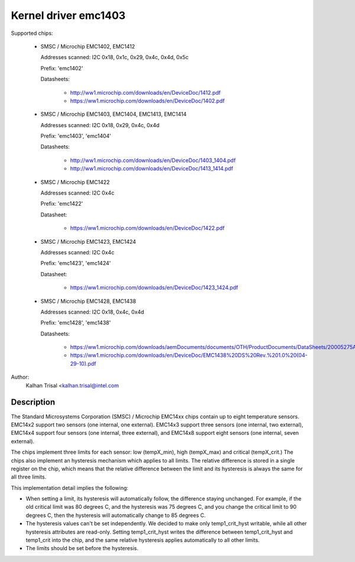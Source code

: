 Kernel driver emc1403
=====================

Supported chips:

  * SMSC / Microchip EMC1402, EMC1412

    Addresses scanned: I2C 0x18, 0x1c, 0x29, 0x4c, 0x4d, 0x5c

    Prefix: 'emc1402'

    Datasheets:

	- http://ww1.microchip.com/downloads/en/DeviceDoc/1412.pdf
	- https://ww1.microchip.com/downloads/en/DeviceDoc/1402.pdf

  * SMSC / Microchip EMC1403, EMC1404, EMC1413, EMC1414

    Addresses scanned: I2C 0x18, 0x29, 0x4c, 0x4d

    Prefix: 'emc1403', 'emc1404'

    Datasheets:

	- http://ww1.microchip.com/downloads/en/DeviceDoc/1403_1404.pdf
	- http://ww1.microchip.com/downloads/en/DeviceDoc/1413_1414.pdf

  * SMSC / Microchip EMC1422

    Addresses scanned: I2C 0x4c

    Prefix: 'emc1422'

    Datasheet:

	- https://ww1.microchip.com/downloads/en/DeviceDoc/1422.pdf

  * SMSC / Microchip EMC1423, EMC1424

    Addresses scanned: I2C 0x4c

    Prefix: 'emc1423', 'emc1424'

    Datasheet:

	- https://ww1.microchip.com/downloads/en/DeviceDoc/1423_1424.pdf

  * SMSC / Microchip EMC1428, EMC1438

    Addresses scanned: I2C 0x18, 0x4c, 0x4d

    Prefix: 'emc1428', 'emc1438'

    Datasheets:

	- https://ww1.microchip.com/downloads/aemDocuments/documents/OTH/ProductDocuments/DataSheets/20005275A.pdf
	- https://ww1.microchip.com/downloads/en/DeviceDoc/EMC1438%20DS%20Rev.%201.0%20(04-29-10).pdf

Author:
    Kalhan Trisal <kalhan.trisal@intel.com


Description
-----------

The Standard Microsystems Corporation (SMSC) / Microchip EMC14xx chips
contain up to eight temperature sensors. EMC14x2 support two sensors
(one internal, one external). EMC14x3 support three sensors (one internal,
two external), EMC14x4 support four sensors (one internal, three external),
and EMC14x8 support eight sensors (one internal, seven external).

The chips implement three limits for each sensor: low (tempX_min), high
(tempX_max) and critical (tempX_crit.) The chips also implement an
hysteresis mechanism which applies to all limits. The relative difference
is stored in a single register on the chip, which means that the relative
difference between the limit and its hysteresis is always the same for
all three limits.

This implementation detail implies the following:

* When setting a limit, its hysteresis will automatically follow, the
  difference staying unchanged. For example, if the old critical limit
  was 80 degrees C, and the hysteresis was 75 degrees C, and you change
  the critical limit to 90 degrees C, then the hysteresis will
  automatically change to 85 degrees C.
* The hysteresis values can't be set independently. We decided to make
  only temp1_crit_hyst writable, while all other hysteresis attributes
  are read-only. Setting temp1_crit_hyst writes the difference between
  temp1_crit_hyst and temp1_crit into the chip, and the same relative
  hysteresis applies automatically to all other limits.
* The limits should be set before the hysteresis.
